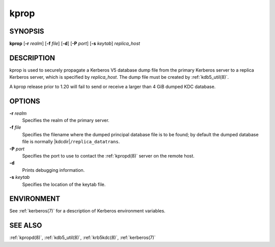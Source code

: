 .. _kprop(8):

kprop
=====

SYNOPSIS
--------

**kprop**
[**-r** *realm*]
[**-f** *file*]
[**-d**]
[**-P** *port*]
[**-s** *keytab*]
*replica_host*


DESCRIPTION
-----------

kprop is used to securely propagate a Kerberos V5 database dump file
from the primary Kerberos server to a replica Kerberos server, which is
specified by *replica_host*.  The dump file must be created by
:ref:`kdb5_util(8)`.

A kprop release prior to 1.20 will fail to send or receive a larger
than 4 GiB dumped KDC database.


OPTIONS
-------

**-r** *realm*
    Specifies the realm of the primary server.

**-f** *file*
    Specifies the filename where the dumped principal database file is
    to be found; by default the dumped database file is normally
    |kdcdir|\ ``/replica_datatrans``.

**-P** *port*
    Specifies the port to use to contact the :ref:`kpropd(8)` server
    on the remote host.

**-d**
    Prints debugging information.

**-s** *keytab*
    Specifies the location of the keytab file.


ENVIRONMENT
-----------

See :ref:`kerberos(7)` for a description of Kerberos environment
variables.


SEE ALSO
--------

:ref:`kpropd(8)`, :ref:`kdb5_util(8)`, :ref:`krb5kdc(8)`,
:ref:`kerberos(7)`
